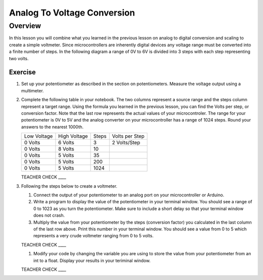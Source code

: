 Analog To Voltage Conversion
============================

Overview
--------
In this lesson you will combine what you learned in the previous lesson on analog to digital conversion and scaling to create a simple voltmeter. Since microcontrollers are inherently digital devices any voltage range must be converted into a finite number of steps. In the following diagram a range of 0V to 6V is divided into 3 steps with each step representing two volts.

.. figure:: images/steps.png
   :alt: 

Exercise
~~~~~~~~

#. Set up your potentiometer as described in the section on potentiometers. Measure the voltage output using a multimeter.
   
#. Complete the following table in your notebook. The two columns represent a source range and the steps column represent a target range. Using the formula you learned in the previous lesson, you can find the Volts per step, or conversion factor. Note that the last row represents the actual values of your microcontroler. The range for your potentiometer is 0V to 5V and the analog converter on your microcontroller has a range of 1024 steps. Round your answers to the nearest 1000th. 

   +---------------+----------------+---------+------------------+
   | Low Voltage   | High Voltage   | Steps   | Volts per Step   |
   +---------------+----------------+---------+------------------+
   | 0 Volts       | 6 Volts        | 3       | 2 Volts/Step     |
   +---------------+----------------+---------+------------------+
   | 0 Volts       | 8 Volts        | 10      |                  |
   +---------------+----------------+---------+------------------+
   | 0 Volts       | 5 Volts        | 35      |                  |
   +---------------+----------------+---------+------------------+
   | 0 Volts       | 5 Volts        | 200     |                  |
   +---------------+----------------+---------+------------------+
   | 0 Volts       | 5 Volts        | 1024    |                  |
   +---------------+----------------+---------+------------------+

   TEACHER CHECK \_\_\_\_

#. Following the steps below to create a voltmeter. 

   #. Connect the output of your potentiometer to an analog port on your microcontroller or Arduino. 
   
   #. Write a program to display the value of the potentiometer in your terminal window. You should see a range of 0 to 1023 as you turn the potentiometer. Make sure to include a short delay so that your terminal window does not crash.
   
   #. Multiply the value from your potentiometer by the steps (conversion factor) you calculated in the last column of the last row above. Print this number in your terminal window. You should see a value from 0 to 5 which represents a very crude voltmeter ranging from 0 to 5 volts. 

   TEACHER CHECK \_\_\_\_

   #. Modify your code by changing the variable you are using to store the value from your potentiometer from an int to a float. Display your results in your teriminal window.

   TEACHER CHECK \_\_\_\_
